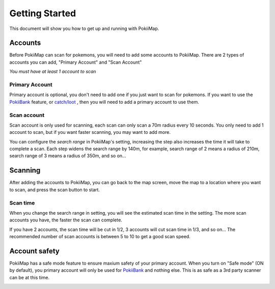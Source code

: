 Getting Started
===============

This document will show you how to get up and running with PokiiMap.


Accounts
---------------

Before PokiiMap can scan for pokemons, you will need to add some accounts to PokiiMap. 
There are 2 types of accounts you can add, "Primary Account" and "Scan Account"

*You must have at least 1 account to scan*

.. image:: _static/img/accounts.png
	
.. image:: _static/img/addaccount.png

Primary Account
~~~~~~~~~~~~~~~~~~~

Primary account is optional, you don't need to add one if you just want to scan for pokemons.
If you want to use the `PokiiBank`_ feature, or `catch/loot`_ , then you will need to 
add a primary account to use them.

.. _`catch/loot`: catch_loot.html
.. _`PokiiBank`: pokiibank.html

.. _`scan accounts`:

Scan account
~~~~~~~~~~~~~~~~~~~

Scan account is only used for scanning, each scan can only scan a 70m radius every 10 seconds. You only need to add 1 account to scan, but if you want faster scanning, you may want to add more. 

You can configure the *search range* in PokiiMap's setting, increasing the step also increases the time it will 
take to complete a scan. Each step widens the search range by 140m, for example, search range of 2 means a radius of 210m, search range of
3 means a radius of 350m, and so on...


.. _`scanning`:

Scanning
---------------

After adding the accounts to PokiiMap, you can go back to the map screen, move the map to a location where you want to scan, and press the scan button to start.

Scan time
~~~~~~~~~~~~~~~~~~~

When you change the search range in setting, you will see the estimated scan time in the setting. The more scan accounts you have, the faster the scan can complete.

If you have 2 accounts, the scan time will be cut in 1/2, 3 accounts will cut scan time in 1/3, and so on... The recommended number of scan accounts is between 5 to 10 to get a good scan speed. 

.. image:: _static/img/scantime.png
	
.. image:: _static/img/scanning.png

Account safety
---------------

PokiiMap has a safe mode feature to ensure maxium safety of your primary account. When you turn on "Safe mode" (ON by default), you primary account will only
be used for `PokiiBank`_ and nothing else. This is as safe as a 3rd party scanner can be at this time.


.. image:: _static/img/safemode.png

.. image:: _static/img/safemode2.png


